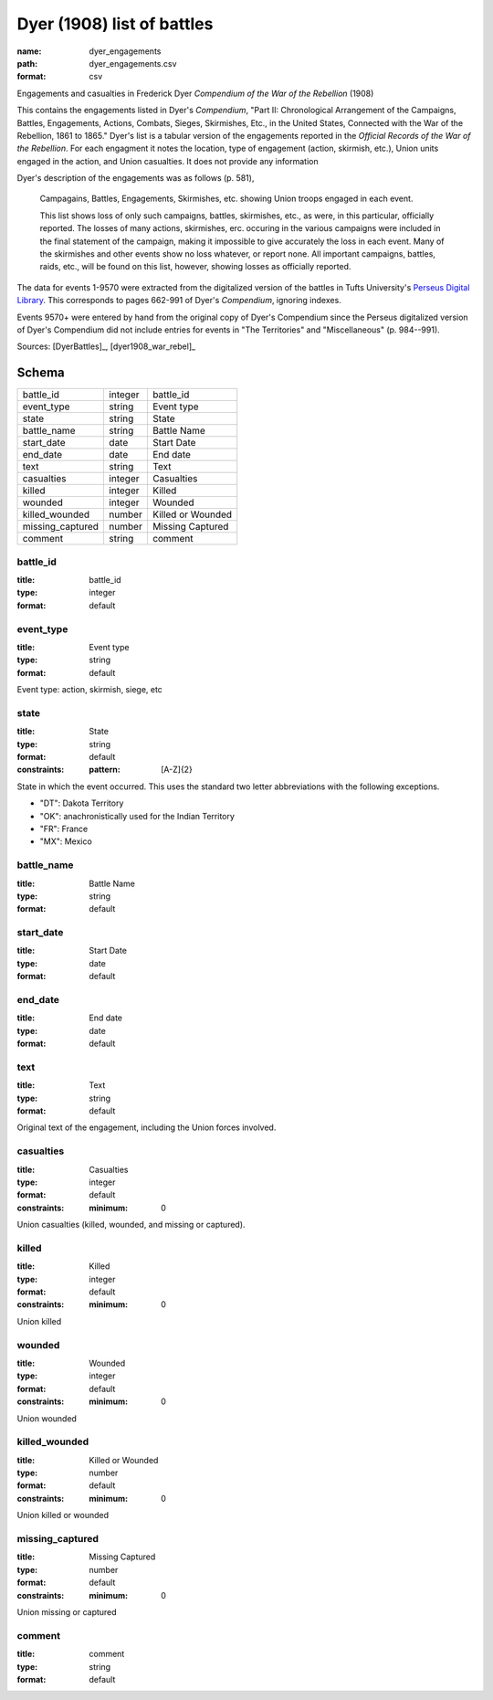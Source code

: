 ###########################
Dyer (1908) list of battles
###########################

:name: dyer_engagements
:path: dyer_engagements.csv
:format: csv

Engagements and casualties in Frederick Dyer *Compendium of the War of the Rebellion* (1908)

This contains the engagements listed in Dyer's *Compendium*, "Part II: Chronological Arrangement of the Campaigns, Battles, Engagements, Actions, Combats, Sieges, Skirmishes, Etc., in the United States, Connected with the War of the Rebellion, 1861 to 1865."
Dyer's list is a tabular version of the engagements reported in the *Official Records of the War of the Rebellion*.
For each engagment it notes the location, type of engagement (action, skirmish, etc.), Union units engaged in the action, and Union casualties. It does not provide any information

Dyer's description of the engagements was as follows (p. 581),

  Campagains, Battles, Engagements, Skirmishes, etc. showing Union troops engaged in each event.

  This list shows loss of only such campaigns, battles, skirmishes, etc., as were, in this particular, officially reported. The losses of many actions, skirmishes, erc. occuring in the various campaigns were included in the final statement of the campaign, making it impossible to give accurately the loss in each event. Many of the skirmishes and other events show no loss whatever, or report none. All important campaigns, battles, raids, etc., will be found on this list, however, showing losses as officially reported.

The data for events 1-9570 were extracted from the digitalized version of the battles in Tufts University's `Perseus Digital Library <http://www.perseus.tufts.edu/hopper/text?doc=Perseus%3Atext%3A2001.05.0140>`__.
This corresponds to pages 662-991 of Dyer's *Compendium*, ignoring indexes.

Events 9570+ were entered by hand from the original copy of Dyer's Compendium since the Perseus digitalized version of Dyer's Compendium did not include entries for events in "The Territories" and "Miscellaneous" (p. 984--991).


Sources: [DyerBattles]_, [dyer1908_war_rebel]_


Schema
======



================  =======  =================
battle_id         integer  battle_id
event_type        string   Event type
state             string   State
battle_name       string   Battle Name
start_date        date     Start Date
end_date          date     End date
text              string   Text
casualties        integer  Casualties
killed            integer  Killed
wounded           integer  Wounded
killed_wounded    number   Killed or Wounded
missing_captured  number   Missing Captured
comment           string   comment
================  =======  =================

battle_id
---------

:title: battle_id
:type: integer
:format: default





       
event_type
----------

:title: Event type
:type: string
:format: default


Event type: action, skirmish, siege, etc


       
state
-----

:title: State
:type: string
:format: default
:constraints:
    :pattern: [A-Z]{2}
    

State in which the event occurred. This uses the standard two letter abbreviations
with the following exceptions.

- "DT": Dakota Territory
- "OK": anachronistically used for the Indian Territory
- "FR": France
- "MX": Mexico



       
battle_name
-----------

:title: Battle Name
:type: string
:format: default





       
start_date
----------

:title: Start Date
:type: date
:format: default





       
end_date
--------

:title: End date
:type: date
:format: default





       
text
----

:title: Text
:type: string
:format: default


Original text of the engagement, including the Union forces involved.


       
casualties
----------

:title: Casualties
:type: integer
:format: default
:constraints:
    :minimum: 0
    

Union casualties (killed, wounded, and missing or captured).


       
killed
------

:title: Killed
:type: integer
:format: default
:constraints:
    :minimum: 0
    

Union killed


       
wounded
-------

:title: Wounded
:type: integer
:format: default
:constraints:
    :minimum: 0
    

Union wounded


       
killed_wounded
--------------

:title: Killed or Wounded
:type: number
:format: default
:constraints:
    :minimum: 0
    

Union killed or wounded


       
missing_captured
----------------

:title: Missing Captured
:type: number
:format: default
:constraints:
    :minimum: 0
    

Union missing or captured


       
comment
-------

:title: comment
:type: string
:format: default





       

